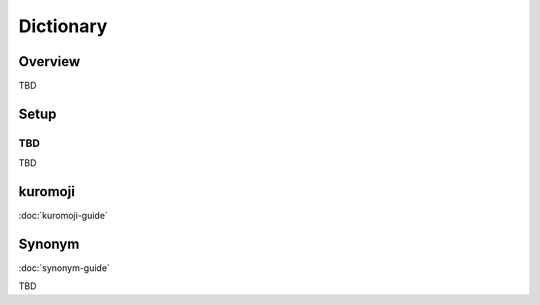 ==========
Dictionary
==========

Overview
========

TBD

Setup
=============

TBD
--------------

TBD

|image0|


kuromoji
========

:doc:`kuromoji-guide`


Synonym
=======

:doc:`synonym-guide`

TBD

.. |image0| image:: ../../../resources/images/en/10.0/admin/dict-1.png
